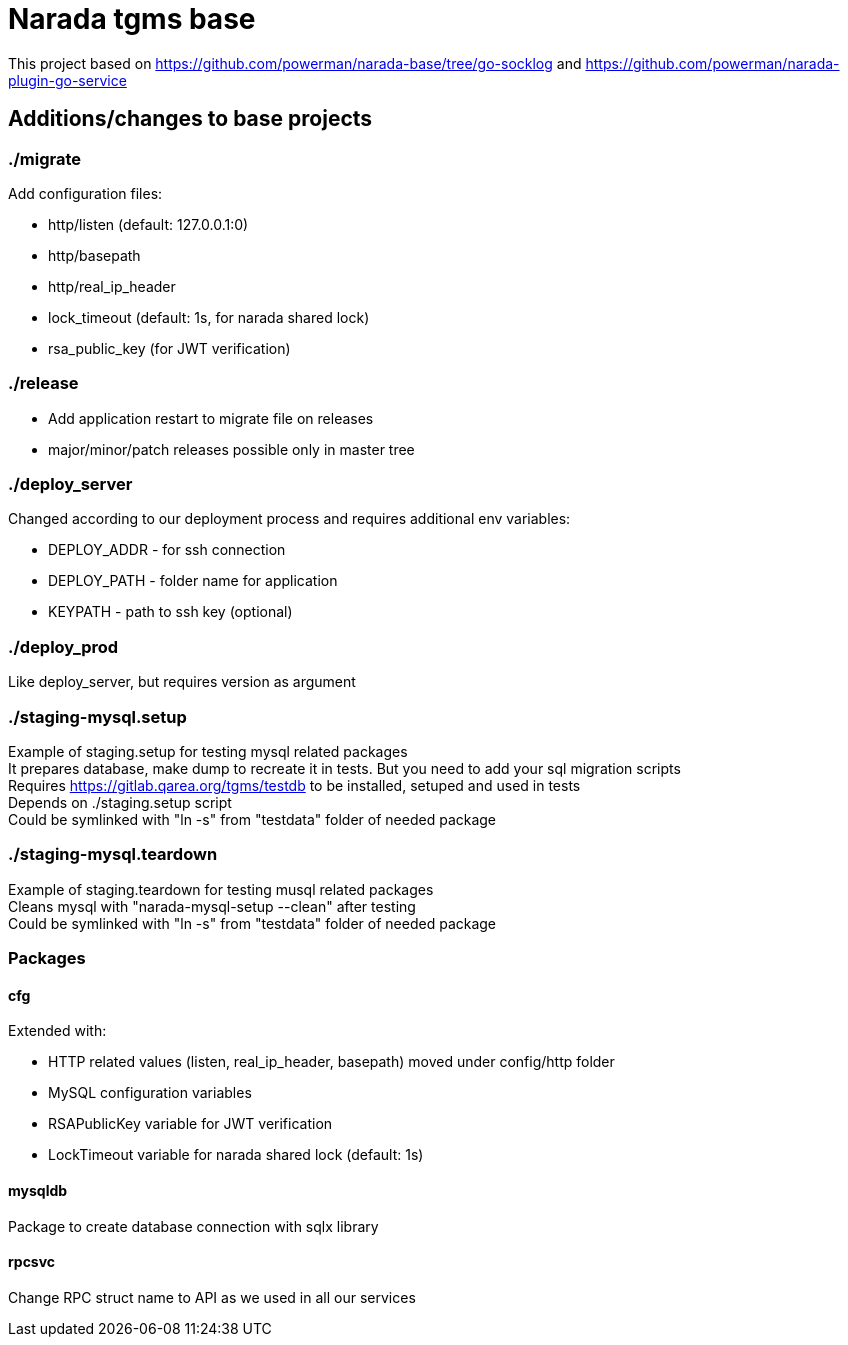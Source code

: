 = Narada tgms base

This project based on https://github.com/powerman/narada-base/tree/go-socklog and https://github.com/powerman/narada-plugin-go-service

== Additions/changes to base projects

=== ./migrate

.Add configuration files:

* http/listen (default: 127.0.0.1:0)
* http/basepath
* http/real_ip_header
* lock_timeout (default: 1s, for narada shared lock)
* rsa_public_key (for JWT verification)


=== ./release

* Add application restart to migrate file on releases
* major/minor/patch releases possible only in master tree

=== ./deploy_server

Changed according to our deployment process and requires additional env variables:

* DEPLOY_ADDR - for ssh connection
* DEPLOY_PATH - folder name for application 
* KEYPATH - path to ssh key (optional)

=== ./deploy_prod
 
Like deploy_server, but requires version as argument

=== ./staging-mysql.setup

Example of staging.setup for testing mysql related packages +
It prepares database, make dump to recreate it in tests. But you need to add your sql migration scripts +
Requires https://gitlab.qarea.org/tgms/testdb to be installed, setuped and used in tests + 
Depends on ./staging.setup script +
Could be symlinked with "ln -s" from "testdata" folder of needed package

=== ./staging-mysql.teardown

Example of staging.teardown for testing musql related packages +
Cleans mysql with "narada-mysql-setup --clean" after testing + 
Could be symlinked with "ln -s" from "testdata" folder of needed package

=== Packages

==== cfg

.Extended with:
* HTTP related values (listen, real_ip_header, basepath) moved under config/http folder
* MySQL configuration variables
* RSAPublicKey variable for JWT verification
* LockTimeout variable for narada shared lock (default: 1s)

==== mysqldb

Package to create database connection with sqlx library

==== rpcsvc

Change RPC struct name to API as we used in all our services
